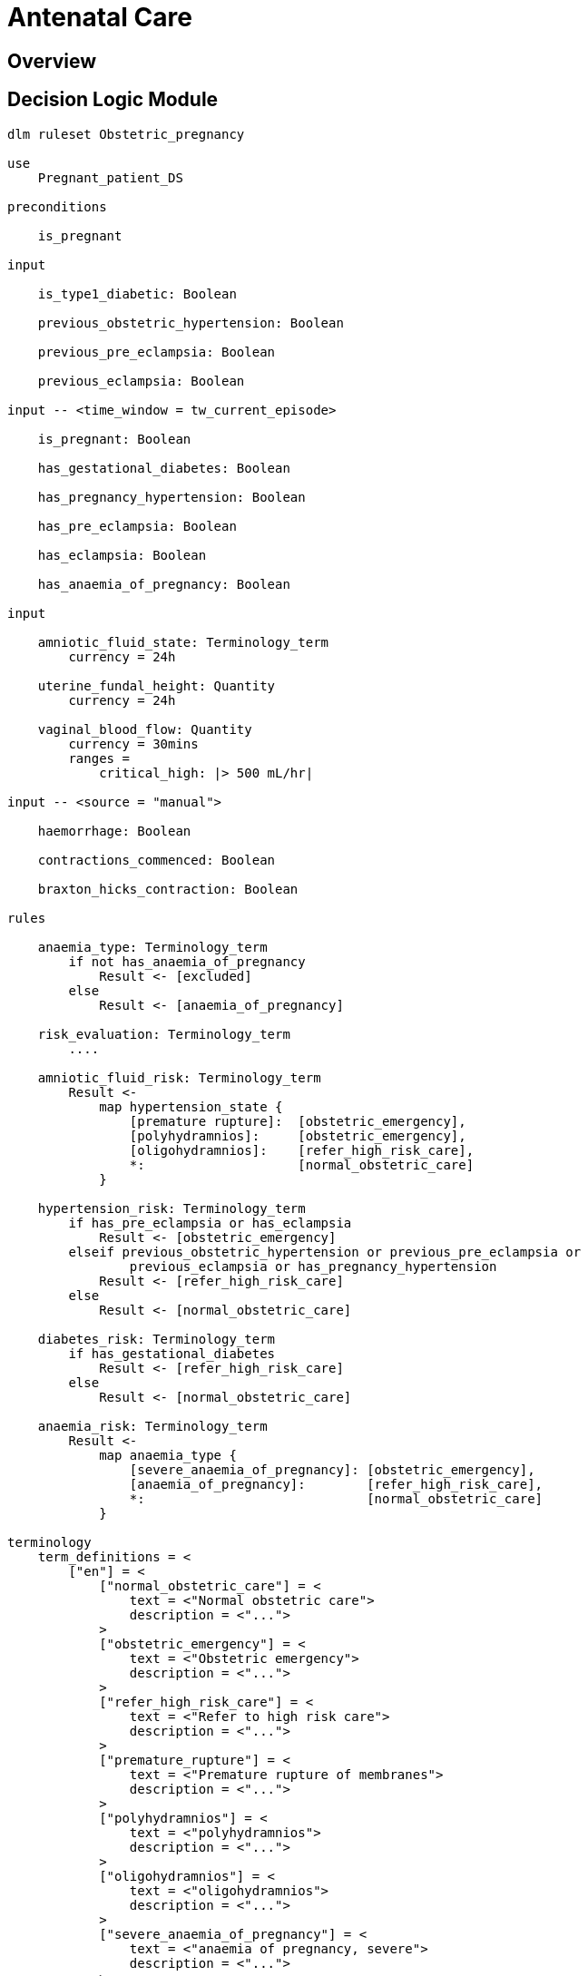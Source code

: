 = Antenatal Care

== Overview

== Decision Logic Module

----
dlm ruleset Obstetric_pregnancy 

use 
    Pregnant_patient_DS
    
preconditions

    is_pregnant

input

    is_type1_diabetic: Boolean

    previous_obstetric_hypertension: Boolean

    previous_pre_eclampsia: Boolean

    previous_eclampsia: Boolean

input -- <time_window = tw_current_episode>

    is_pregnant: Boolean

    has_gestational_diabetes: Boolean

    has_pregnancy_hypertension: Boolean 

    has_pre_eclampsia: Boolean

    has_eclampsia: Boolean
    
    has_anaemia_of_pregnancy: Boolean

input

    amniotic_fluid_state: Terminology_term
        currency = 24h

    uterine_fundal_height: Quantity
        currency = 24h

    vaginal_blood_flow: Quantity
        currency = 30mins
        ranges =
            critical_high: |> 500 mL/hr|

input -- <source = "manual">

    haemorrhage: Boolean

    contractions_commenced: Boolean

    braxton_hicks_contraction: Boolean

rules

    anaemia_type: Terminology_term
        if not has_anaemia_of_pregnancy
            Result <- [excluded]
        else
            Result <- [anaemia_of_pregnancy]

    risk_evaluation: Terminology_term
        ....
        
    amniotic_fluid_risk: Terminology_term
        Result <- 
            map hypertension_state {
                [premature rupture]:  [obstetric_emergency],
                [polyhydramnios]:     [obstetric_emergency],
                [oligohydramnios]:    [refer_high_risk_care],
                *:                    [normal_obstetric_care]
            }
    
    hypertension_risk: Terminology_term
        if has_pre_eclampsia or has_eclampsia
            Result <- [obstetric_emergency]
        elseif previous_obstetric_hypertension or previous_pre_eclampsia or 
                previous_eclampsia or has_pregnancy_hypertension
            Result <- [refer_high_risk_care]
        else
            Result <- [normal_obstetric_care]
            
    diabetes_risk: Terminology_term
        if has_gestational_diabetes
            Result <- [refer_high_risk_care]
        else
            Result <- [normal_obstetric_care]
            
    anaemia_risk: Terminology_term
        Result <- 
            map anaemia_type {
                [severe_anaemia_of_pregnancy]: [obstetric_emergency],
                [anaemia_of_pregnancy]:        [refer_high_risk_care],
                *:                             [normal_obstetric_care]
            }
    
terminology
    term_definitions = <
        ["en"] = <
            ["normal_obstetric_care"] = <
                text = <"Normal obstetric care">
                description = <"...">
            >
            ["obstetric_emergency"] = <
                text = <"Obstetric emergency">
                description = <"...">
            >
            ["refer_high_risk_care"] = <
                text = <"Refer to high risk care">
                description = <"...">
            >
            ["premature_rupture"] = <
                text = <"Premature rupture of membranes">
                description = <"...">
            >
            ["polyhydramnios"] = <
                text = <"polyhydramnios">
                description = <"...">
            >
            ["oligohydramnios"] = <
                text = <"oligohydramnios">
                description = <"...">
            >
            ["severe_anaemia_of_pregnancy"] = <
                text = <"anaemia of pregnancy, severe">
                description = <"...">
            >
            ["anaemia_of_pregnancy"] = <
                text = <"anaemia of pregnancy">
                description = <"...">
            >
            ["amniotic_fluid_risk"] = <
                text = <"Risk of pregnancy-related amniotic fluid">
                description = <"...">
            >
            ["hypertension_risk"] = <
                text = <"Risk of pregnancy-related hypertension">
                description = <"...">
            >
            ["diabetes_risk"] = <
                text = <"Risk of pregnancy-related diabetes">
                description = <"...">
            >
            ["anaemia_risk"] = <
                text = <"Risk of pregnancy-related anaemia">
                description = <"...">
            >
        >
    >    
----
